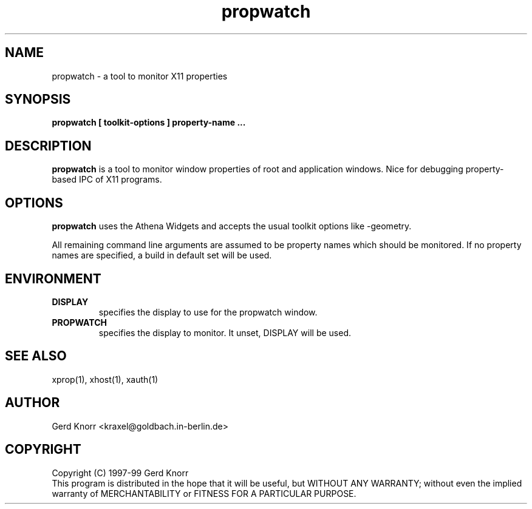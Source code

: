 .TH propwatch 1 "(c) 1998,99 Gerd Knorr"
.SH NAME
propwatch - a tool to monitor X11 properties
.SH SYNOPSIS
.B propwatch [ toolkit-options ] property-name ...
.SH DESCRIPTION
.B propwatch
is a tool to monitor window properties of root and application
windows.  Nice for debugging property-based IPC of X11 programs.
.SH OPTIONS
.B propwatch
uses the Athena Widgets and accepts the usual toolkit options like
-geometry.
.P
All remaining command line arguments are assumed to be property names
which should be monitored.  If no property names are specified, a
build in default set will be used.
.SH ENVIRONMENT
.TP
.B DISPLAY
specifies the display to use for the propwatch window.
.TP
.B PROPWATCH
specifies the display to monitor.  It unset, DISPLAY will be used.
.SH SEE ALSO
xprop(1), xhost(1), xauth(1)
.SH AUTHOR
Gerd Knorr <kraxel@goldbach.in-berlin.de>
.SH COPYRIGHT
Copyright (C) 1997-99 Gerd Knorr
.br
This program is distributed in the hope that it will be useful,
but WITHOUT ANY WARRANTY; without even the implied warranty of
MERCHANTABILITY or FITNESS FOR A PARTICULAR PURPOSE.
